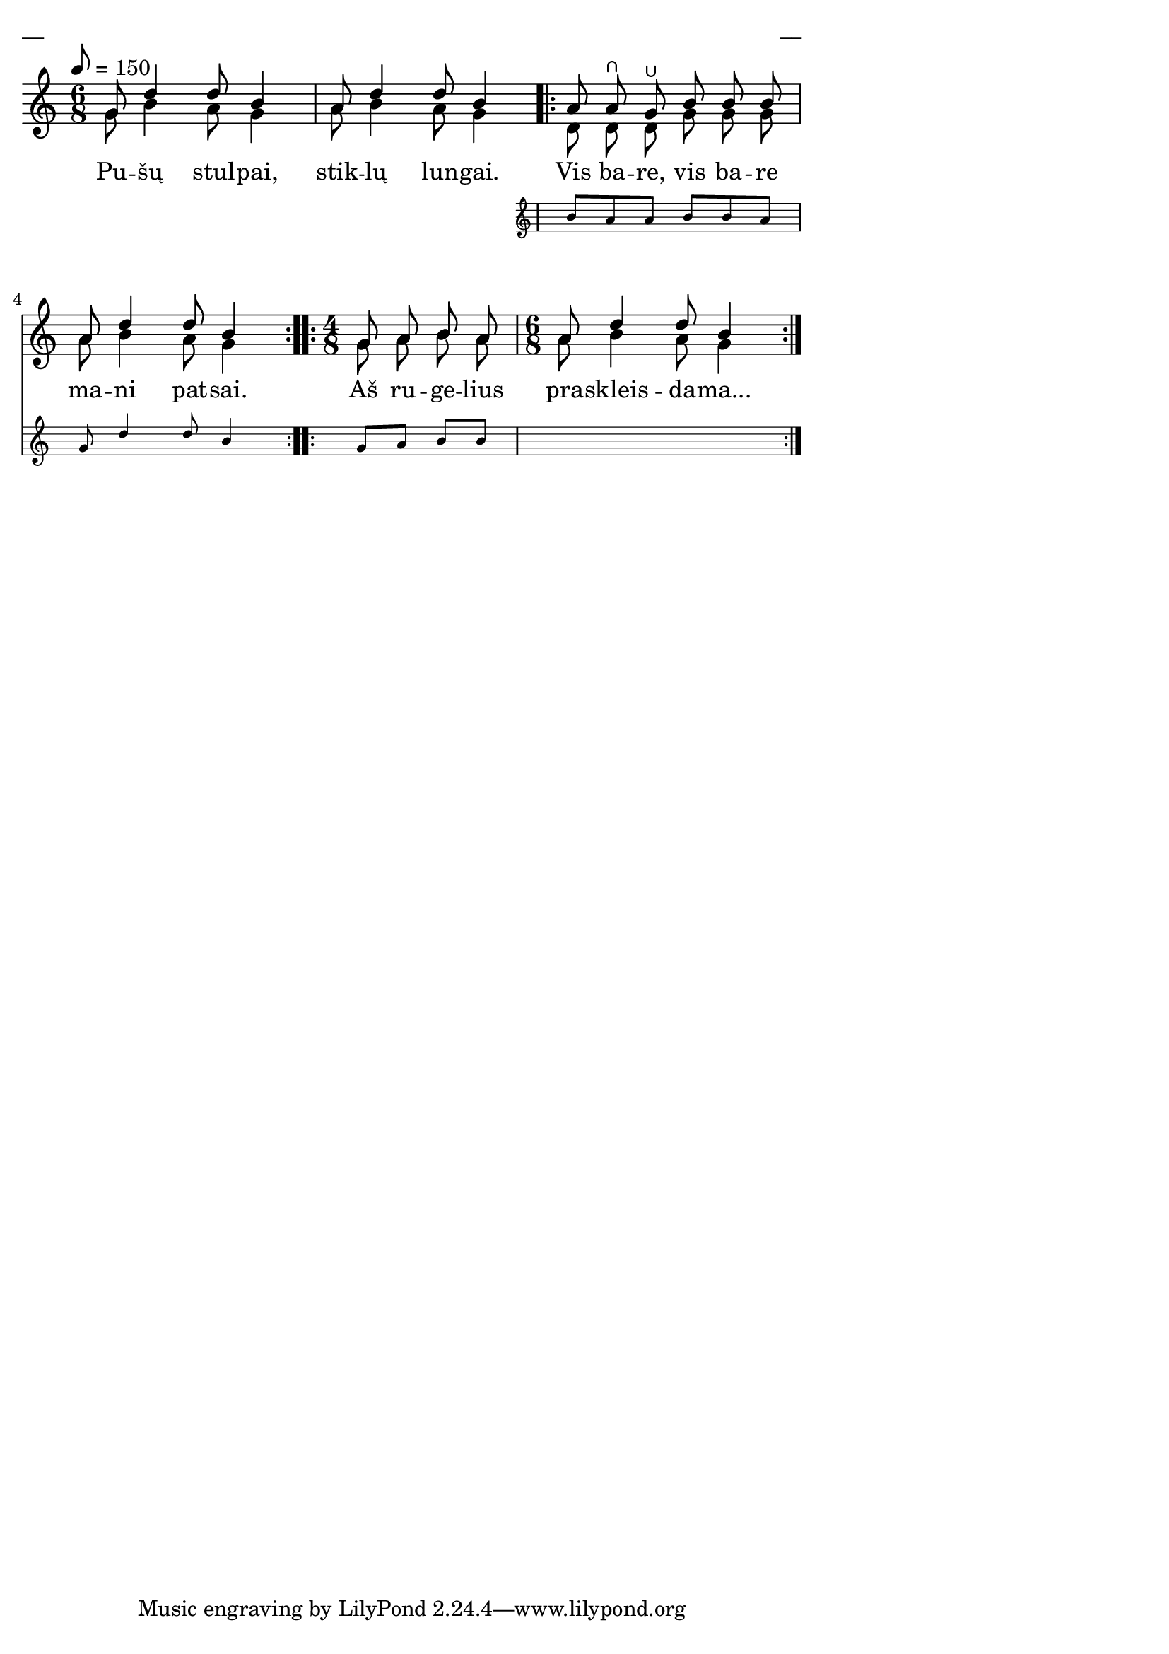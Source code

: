 \version "2.13.18"
#(ly:set-option 'crop #t)

%\header {
%    title = "Pušų stulpai, stiklų lungai"
%}
% "Skamba, skamba kankliai, 1993"
\paper {
line-width = 14\cm
left-margin = 0.4\cm
between-system-padding = 0.1\cm
between-system-space = 0.1\cm
}
\layout {
indent = #0
ragged-last = ##f
}

#(define ((compound-time one two num) grob)
  (grob-interpret-markup grob
    (markup #:override '(baseline-skip . 0) #:number
      (#:line (
          (#:column (one num))
          #:vcenter "+"
          (#:column (two num))))
      )))


voiceA = \relative c' {
\tempo 8=150
\clef "treble"
\key c \major
\time 6/8
g'8 d'4 d8 b4 | a8 d4 d8 b4
<< {
\repeat volta 2 {
a8 a\rheel g\lheel b b b | a8 d4 d8 b4
}
\repeat volta 2 {
\time 4/8
g8 a b a
\time 6/8
a8 d4 d8 b4
}
}
\new Staff \with {
\remove "Time_signature_engraver"
alignAboveContext = #"main"
fontSize = #-3
\override StaffSymbol #'staff-space = #(magstep -3)
\override StaffSymbol #'thickness = #(magstep -3)
}
{ \voiceOne
\repeat volta 2 {
b8 a a b b a | g8 d'4 d8 b4
}
\repeat volta 2 {
\time 4/8
g8 a b b
s2.
}
}
>>
}

lyricA = \lyricmode {
Pu -- šų stul -- pai, stik -- lų lun -- gai. Vis ba -- re, vis ba -- re ma -- ni pat -- sai.
Aš ru -- ge -- lius pra -- skleis -- da -- ma...
}

voiceB = \relative c' {
\clef "treble"
\key c \major
\time 6/8
g'8 b4 a8 g4 | a8 b4 a8 g4
\repeat volta 2 {
d8 d d g g g | a8 b4 a8 g4
}
\repeat volta 2 {
\time 4/8
g8 a b a
\time 6/8
a8 b4 a8 g4
}

}


fullScore = <<
\new Staff {
<<
\new Voice = "voiceA" { \voiceOne \autoBeamOff \voiceA }
\new Lyrics \lyricsto "voiceA" \lyricA
\new Voice = "voiceB" { \voiceTwo \autoBeamOff \voiceB }
>>
}
>>

\score {
\fullScore
\header { piece = "__" opus = "__" }
}
\markup { \with-color #(x11-color 'white) \sans \smaller "__" }
\score {
\unfoldRepeats
\fullScore
\midi {
\context { \Staff \remove "Staff_performer" }
\context { \Voice \consists "Staff_performer" }
}
}
